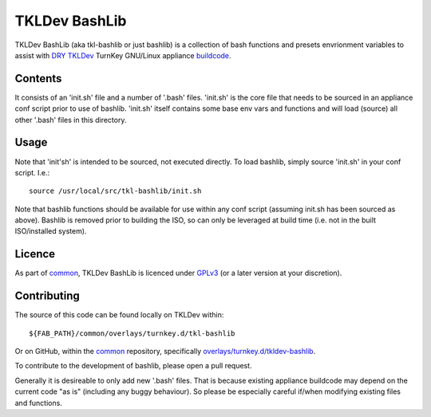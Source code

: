 TKLDev BashLib
==============

TKLDev BashLib (aka tkl-bashlib or just bashlib) is a collection of bash
functions and presets envrionment variables to assist with DRY_ TKLDev_
TurnKey GNU/Linux appliance buildcode_.

Contents
--------

It consists of an 'init.sh' file and a number of '.bash' files. 'init.sh'
is the core file that needs to be sourced in an appliance conf script prior
to use of bashlib. 'init.sh' itself contains some base env vars and functions
and will load (source) all other '.bash' files in this directory.

Usage
-----

Note that 'init'sh' is intended to be sourced, not executed directly. To
load bashlib, simply source 'init.sh' in your conf script. I.e.::

    source /usr/local/src/tkl-bashlib/init.sh

Note that bashlib functions should be available for use within any conf
script (assuming init.sh has been sourced as above). Bashlib is removed prior
to building the ISO, so can only be leveraged at build time (i.e. not in the
built ISO/installed system).

Licence
-------

As part of common_, TKLDev BashLib is licenced under GPLv3_ (or a later version
at your discretion).

Contributing
------------

The source of this code can be found locally on TKLDev within::

    ${FAB_PATH}/common/overlays/turnkey.d/tkl-bashlib

Or on GitHub, within the common_ repository, specifically
`overlays/turnkey.d/tkldev-bashlib`_.

To contribute to the development of bashlib, please open a pull request.

Generally it is desireable to only add new '.bash' files. That is because
existing appliance buildcode may depend on the current code "as is"
(including any buggy behaviour). So please be especially careful if/when
modifying existing files and functions.

.. _DRY: https://en.wikipedia.org/wiki/Don%27t_repeat_yourself
.. _TKLDev: https://www.turnkeylinux.org/tkldev
.. _buildcode: https://github.com/turnkeylinux-apps/
.. _common: https://github.com/turnkeylinux/common
.. _GPLv3: https://www.gnu.org/licenses/gpl-3.0.en.html
.. _overlays/turnkey.d/tkldev-bashlib: https://github.com/turnkeylinux/common/tree/master/overlays/turnkey.d/tkl-bashlib
